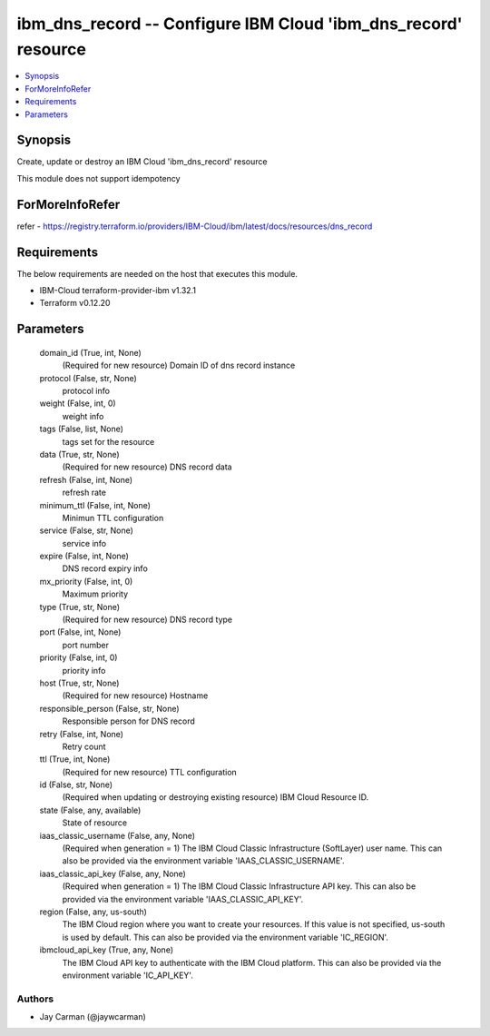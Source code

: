 
ibm_dns_record -- Configure IBM Cloud 'ibm_dns_record' resource
===============================================================

.. contents::
   :local:
   :depth: 1


Synopsis
--------

Create, update or destroy an IBM Cloud 'ibm_dns_record' resource

This module does not support idempotency


ForMoreInfoRefer
----------------
refer - https://registry.terraform.io/providers/IBM-Cloud/ibm/latest/docs/resources/dns_record

Requirements
------------
The below requirements are needed on the host that executes this module.

- IBM-Cloud terraform-provider-ibm v1.32.1
- Terraform v0.12.20



Parameters
----------

  domain_id (True, int, None)
    (Required for new resource) Domain ID of dns record instance


  protocol (False, str, None)
    protocol info


  weight (False, int, 0)
    weight info


  tags (False, list, None)
    tags set for the resource


  data (True, str, None)
    (Required for new resource) DNS record data


  refresh (False, int, None)
    refresh rate


  minimum_ttl (False, int, None)
    Minimun TTL configuration


  service (False, str, None)
    service info


  expire (False, int, None)
    DNS record expiry info


  mx_priority (False, int, 0)
    Maximum priority


  type (True, str, None)
    (Required for new resource) DNS record type


  port (False, int, None)
    port number


  priority (False, int, 0)
    priority info


  host (True, str, None)
    (Required for new resource) Hostname


  responsible_person (False, str, None)
    Responsible person for DNS record


  retry (False, int, None)
    Retry count


  ttl (True, int, None)
    (Required for new resource) TTL configuration


  id (False, str, None)
    (Required when updating or destroying existing resource) IBM Cloud Resource ID.


  state (False, any, available)
    State of resource


  iaas_classic_username (False, any, None)
    (Required when generation = 1) The IBM Cloud Classic Infrastructure (SoftLayer) user name. This can also be provided via the environment variable 'IAAS_CLASSIC_USERNAME'.


  iaas_classic_api_key (False, any, None)
    (Required when generation = 1) The IBM Cloud Classic Infrastructure API key. This can also be provided via the environment variable 'IAAS_CLASSIC_API_KEY'.


  region (False, any, us-south)
    The IBM Cloud region where you want to create your resources. If this value is not specified, us-south is used by default. This can also be provided via the environment variable 'IC_REGION'.


  ibmcloud_api_key (True, any, None)
    The IBM Cloud API key to authenticate with the IBM Cloud platform. This can also be provided via the environment variable 'IC_API_KEY'.













Authors
~~~~~~~

- Jay Carman (@jaywcarman)

